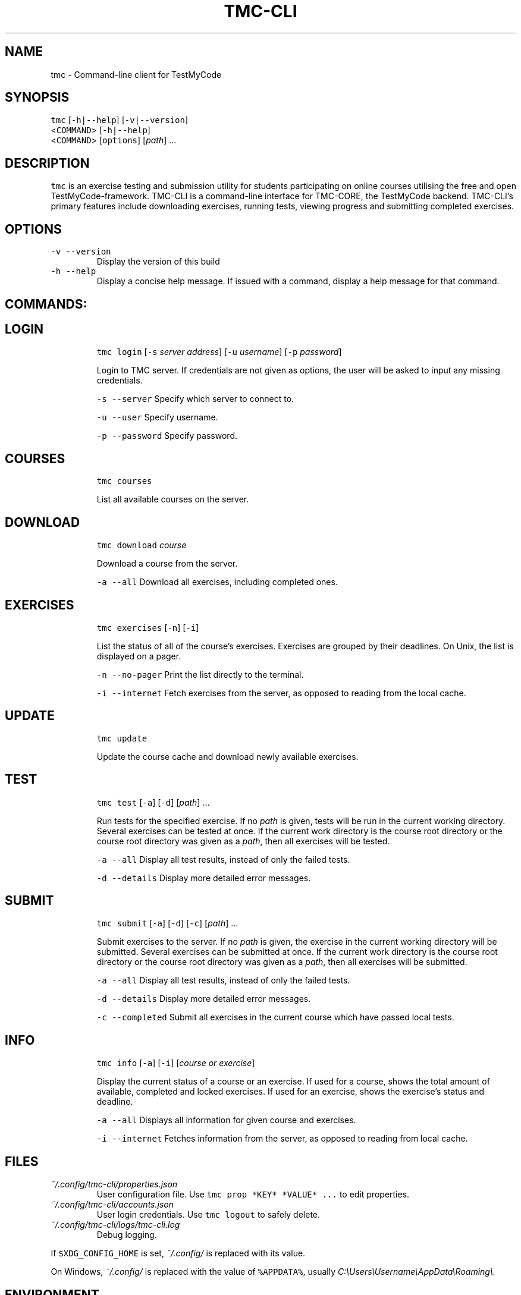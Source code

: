 .TH TMC\-CLI 1 2016\-06\-30 "Helsinki Uni Dep. of CS" "TMC\-CLI Manual"
.SH NAME
.PP
tmc \- Command\-line client for TestMyCode
.SH SYNOPSIS
.PP
\fB\fCtmc\fR [\fB\fC\-h|\-\-help\fR] [\fB\fC\-v|\-\-version\fR]
      <\fB\fCCOMMAND\fR> [\fB\fC\-h|\-\-help\fR]
      <\fB\fCCOMMAND\fR> [\fB\fCoptions\fR] [\fIpath\fP] ...
.SH DESCRIPTION
.PP
\fB\fCtmc\fR is an exercise testing and submission utility for students participating
on online courses utilising the free and open TestMyCode\-framework. TMC\-CLI is
a command\-line interface for TMC\-CORE, the TestMyCode backend. TMC\-CLI's primary
features include downloading exercises, running tests, viewing progress and
submitting completed exercises.
.SH OPTIONS
.TP
\fB\fC\-v\fR \fB\fC\-\-version\fR
Display the version of this build
.TP
\fB\fC\-h\fR \fB\fC\-\-help\fR
Display a concise help message. If issued with a command, display a help
message for that command.
.SH COMMANDS:
.SH LOGIN
.IP
\fB\fCtmc\fR \fB\fClogin\fR [\fB\fC\-s\fR \fIserver address\fP] [\fB\fC\-u\fR \fIusername\fP] [\fB\fC\-p\fR \fIpassword\fP]
.IP
Login to TMC server. If credentials are not given as options, the user will
be asked to input any missing credentials.
.IP
\fB\fC\-s\fR \fB\fC\-\-server\fR
Specify which server to connect to.
.IP
\fB\fC\-u\fR \fB\fC\-\-user\fR
Specify username.
.IP
\fB\fC\-p\fR \fB\fC\-\-password\fR
Specify password.
.SH COURSES
.IP
\fB\fCtmc\fR \fB\fCcourses\fR
.IP
List all available courses on the server.
.SH DOWNLOAD
.IP
\fB\fCtmc\fR \fB\fCdownload\fR \fIcourse\fP
.IP
Download a course from the server.
.IP
\fB\fC\-a\fR \fB\fC\-\-all\fR
Download all exercises, including completed ones.
.SH EXERCISES
.IP
\fB\fCtmc\fR \fB\fCexercises\fR [\fB\fC\-n\fR] [\fB\fC\-i\fR]
.IP
List the status of all of the course's exercises. Exercises are grouped by
their deadlines. On Unix, the list is displayed on a pager.
.IP
\fB\fC\-n\fR \fB\fC\-\-no\-pager\fR
Print the list directly to the terminal.
.IP
\fB\fC\-i\fR \fB\fC\-\-internet\fR
Fetch exercises from the server, as opposed to reading from the local cache.
.SH UPDATE
.IP
\fB\fCtmc\fR \fB\fCupdate\fR
.IP
Update the course cache and download newly available exercises.
.SH TEST
.IP
\fB\fCtmc\fR \fB\fCtest\fR [\fB\fC\-a\fR] [\fB\fC\-d\fR] [\fIpath\fP] ...
.IP
Run tests for the specified exercise. If no \fIpath\fP is given, tests will be
run in the current working directory. Several exercises can be tested at once.
If the current work directory is the course root directory or the course root
directory was given as a \fIpath\fP, then all exercises will be tested.
.IP
\fB\fC\-a\fR \fB\fC\-\-all\fR
Display all test results, instead of only the failed tests.
.IP
\fB\fC\-d\fR \fB\fC\-\-details\fR
Display more detailed error messages.
.SH SUBMIT
.IP
\fB\fCtmc\fR \fB\fCsubmit\fR [\fB\fC\-a\fR] [\fB\fC\-d\fR] [\fB\fC\-c\fR] [\fIpath\fP] ...
.IP
Submit exercises to the server. If no \fIpath\fP is given, the exercise in the
current working directory will be submitted. Several exercises can be submitted
at once. If the current work directory is the course root directory or the
course root directory was given as a \fIpath\fP, then all exercises will be submitted.
.IP
\fB\fC\-a\fR \fB\fC\-\-all\fR
Display all test results, instead of only the failed tests.
.IP
\fB\fC\-d\fR \fB\fC\-\-details\fR
Display more detailed error messages.
.IP
\fB\fC\-c\fR \fB\fC\-\-completed\fR
Submit all exercises in the current course which have passed local tests.
.SH INFO
.IP
\fB\fCtmc\fR \fB\fCinfo\fR [\fB\fC\-a\fR] [\fB\fC\-i\fR] [\fIcourse or exercise\fP]
.IP
Display the current status of a course or an exercise. If used for a course,
shows the total amount of available, completed and locked exercises. If used
for an exercise, shows the exercise's status and deadline.
.IP
\fB\fC\-a\fR \fB\fC\-\-all\fR
Displays all information for given course and exercises.
.IP
\fB\fC\-i\fR \fB\fC\-\-internet\fR
Fetches information from the server, as opposed to reading from local cache.
.SH FILES
.TP
\fI~/.config/tmc\-cli/properties.json\fP
User configuration file. Use \fB\fCtmc prop *KEY* *VALUE* ...\fR to edit properties.
.TP
\fI~/.config/tmc\-cli/accounts.json\fP
User login credentials. Use \fB\fCtmc logout\fR to safely delete.
.TP
\fI~/.config/tmc\-cli/logs/tmc\-cli.log\fP
Debug logging.
.PP
If \fB\fC$XDG_CONFIG_HOME\fR is set, \fI~/.config/\fP is replaced with its value.
.PP
On Windows, \fI~/.config/\fP is replaced with the value of \fB\fC%APPDATA%\fR, usually
\fIC:\[rs]Users\[rs]Username\[rs]AppData\[rs]Roaming\[rs]\&.\fP
.SH ENVIRONMENT
.TP
\fB\fCEDITOR\fR
Text editor for editing messages for pastebin and feedback. If unset, defaults
to \fB\fCnano\fR on Unix and \fB\fCnotepad\fR on Windows.
.TP
\fB\fCPAGER\fR
Pager for displaying text files. If unset, defaults to \fB\fCless \-R\fR on Unix.
This functionality is broken on Windows, but defaults to \fB\fCmore\fR\&.
.SH BUGS
.PP
Most likely. Please submit bug reports and other issues to the tmc\-cli issue tracker \[la]https://github.com/tmc-cli/tmc-cli/issues\[ra]\&.
.SH AUTHORS
.PP
.RS
.nf
Johannes L. [jclc](https://github.com/jclc)
Matti L. [matike](https://github.com/matike)
Mikko M. [mikkomaa](https://github.com/mikkomaa)
Aleksi S. [salmela](https://github.com/salmela)
Juha V. [juvester](https://github.com/juvester)
.fi
.RE
